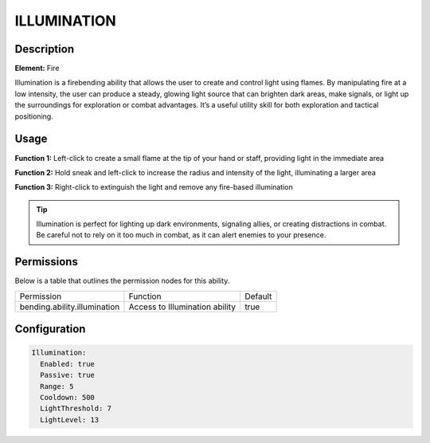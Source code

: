.. illumination:
############
ILLUMINATION
############

Description
###########

**Element:** Fire

Illumination is a firebending ability that allows the user to create and control light using flames. By manipulating fire at a low intensity, the user can produce a steady, glowing light source that can brighten dark areas, make signals, or light up the surroundings for exploration or combat advantages. It’s a useful utility skill for both exploration and tactical positioning.

Usage
#####

**Function 1:** Left-click to create a small flame at the tip of your hand or staff, providing light in the immediate area

**Function 2:** Hold sneak and left-click to increase the radius and intensity of the light, illuminating a larger area

**Function 3:** Right-click to extinguish the light and remove any fire-based illumination

.. tip:: Illumination is perfect for lighting up dark environments, signaling allies, or creating distractions in combat. Be careful not to rely on it too much in combat, as it can alert enemies to your presence.

Permissions
###########
Below is a table that outlines the permission nodes for this ability.

+-------------------------------------+-------------------------------+---------+
| Permission                          | Function                      | Default |
+-------------------------------------+-------------------------------+---------+
| bending.ability.illumination        | Access to Illumination ability| true    |
+-------------------------------------+-------------------------------+---------+

Configuration
#############

.. code:: YAML

    Illumination:
      Enabled: true
      Passive: true
      Range: 5
      Cooldown: 500
      LightThreshold: 7
      LightLevel: 13
